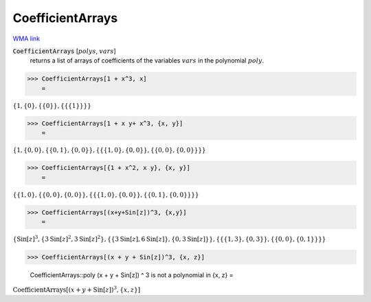 CoefficientArrays
=================

`WMA link <https://reference.wolfram.com/language/ref/CoefficientArrays.html>`_


:code:`CoefficientArrays` [:math:`polys`, :math:`vars`]
    returns a list of arrays of coefficients of the variables :math:`vars`           in the polynomial  :math:`poly`.





>>> CoefficientArrays[1 + x^3, x]
    =

:math:`\left\{1,\left\{0\right\},\left\{\left\{0\right\}\right\},\left\{\left\{\left\{1\right\}\right\}\right\}\right\}`


>>> CoefficientArrays[1 + x y+ x^3, {x, y}]
    =

:math:`\left\{1,\left\{0,0\right\},\left\{\left\{0,1\right\},\left\{0,0\right\}\right\},\left\{\left\{\left\{1,0\right\},\left\{0,0\right\}\right\},\left\{\left\{0,0\right\},\left\{0,0\right\}\right\}\right\}\right\}`


>>> CoefficientArrays[{1 + x^2, x y}, {x, y}]
    =

:math:`\left\{\left\{1,0\right\},\left\{\left\{0,0\right\},\left\{0,0\right\}\right\},\left\{\left\{\left\{1,0\right\},\left\{0,0\right\}\right\},\left\{\left\{0,1\right\},\left\{0,0\right\}\right\}\right\}\right\}`


>>> CoefficientArrays[(x+y+Sin[z])^3, {x,y}]
    =

:math:`\left\{\text{Sin}\left[z\right]^3,\left\{3 \text{Sin}\left[z\right]^2,3 \text{Sin}\left[z\right]^2\right\},\left\{\left\{3 \text{Sin}\left[z\right],6 \text{Sin}\left[z\right]\right\},\left\{0,3 \text{Sin}\left[z\right]\right\}\right\},\left\{\left\{\left\{1,3\right\},\left\{0,3\right\}\right\},\left\{\left\{0,0\right\},\left\{0,1\right\}\right\}\right\}\right\}`


>>> CoefficientArrays[(x + y + Sin[z])^3, {x, z}]

    CoefficientArrays::poly (x + y + Sin[z]) ^ 3 is not a polynomial in {x, z}
    =

:math:`\text{CoefficientArrays}\left[\left(x+y+\text{Sin}\left[z\right]\right)^3,\left\{x,z\right\}\right]`


